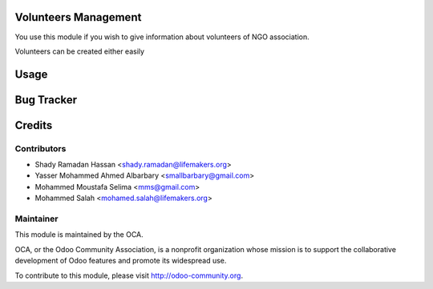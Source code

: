 .. image:: https://img.shields.io/badge/licence-LGPL--3-blue.svg
    :alt: License LGPL-3

Volunteers Management
================

You use this module if you wish to give information about volunteers of
NGO association.

Volunteers can be created either easily

Usage
=====


Bug Tracker
===========



Credits
=======

Contributors
------------

* Shady Ramadan Hassan <shady.ramadan@lifemakers.org>
* Yasser Mohammed Ahmed Albarbary <smallbarbary@gmail.com>
* Mohammed Moustafa Selima <mms@gmail.com>
* Mohammed Salah <mohamed.salah@lifemakers.org>

Maintainer
----------

.. image:: http://odoo-community.org/logo.png
   :alt: Odoo Community Association
   :target: http://odoo-community.org

This module is maintained by the OCA.

OCA, or the Odoo Community Association, is a nonprofit organization whose
mission is to support the collaborative development of Odoo features and
promote its widespread use.

To contribute to this module, please visit http://odoo-community.org.
